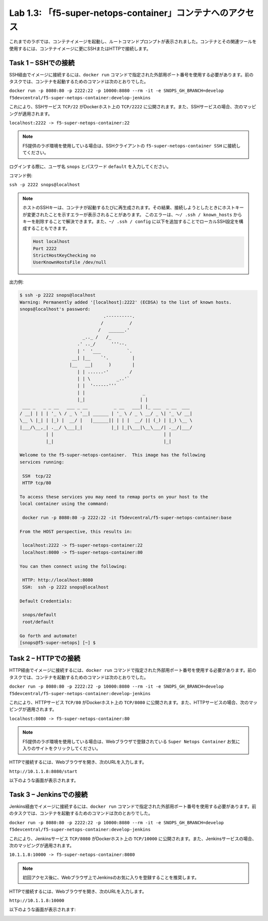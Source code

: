 .. |labmodule| replace:: 1
.. |labnum| replace:: 3
.. |labdot| replace:: |labmodule|\ .\ |labnum|
.. |labund| replace:: |labmodule|\ _\ |labnum|
.. |labname| replace:: Lab\ |labdot|
.. |labnameund| replace:: Lab\ |labund|

Lab |labmodule|\.\ |labnum|\: 「f5-super-netops-container」コンテナへのアクセス
------------------------------------------------------------------

これまでのラボでは、コンテナイメージを起動し、ルートコマンドプロンプトが表示されました。コンテナとその関連ツールを使用するには、コンテナイメージに更にSSHまたはHTTPで接続します。

.. _lab1_3_1:

Task 1 – SSHでの接続
~~~~~~~~~~~~~~~~~~~~~~~~

SSH経由でイメージに接続するには、``docker run`` コマンドで指定された外部用ポート番号を使用する必要があります。前のタスクでは、コンテナを起動するためのコマンドは次のとおりでした。

``docker run -p 8080:80 -p 2222:22 -p 10000:8080 --rm -it -e SNOPS_GH_BRANCH=develop
f5devcentral/f5-super-netops-container:develop-jenkins``

これにより、SSHサービス ``TCP/22`` がDockerホスト上の ``TCP/2222`` に公開されます。また、SSHサービスの場合、次のマッピングが適用されます。

``localhost:2222 -> f5-super-netops-container:22``

.. NOTE:: F5提供のラボ環境を使用している場合は、SSHクライアントの ``f5-super-netops-container SSH`` に接続してください。

ログインする際に、ユーザ名 ``snops`` とパスワード ``default`` を入力してください。

コマンド例:

``ssh -p 2222 snops@localhost``

.. NOTE:: ホストのSSHキーは、コンテナが起動するたびに再生成されます。その結果、接続しようとしたときにホストキーが変更されたことを示すエラーが表示されることがあります。 このエラーは、``〜/ .ssh / known_hosts`` からキーを削除することで解決できます。また、``~/ .ssh / config`` に以下を追加することでローカルSSH設定を構成することもできます。

   .. code::

       Host localhost
       Port 2222
       StrictHostKeyChecking no
       UserKnownHostsFile /dev/null

出力例:

.. code::

   $ ssh -p 2222 snops@localhost
   Warning: Permanently added '[localhost]:2222' (ECDSA) to the list of known hosts.
   snops@localhost's password:
                                   .----------.
                                  /          /
                                 /   ______.'
                           _.._ /   /_
                         .' .._/      '''--.
                         | '  '___          `.
                       __| |__    `'.         |
                      |__   __|      )        |
                         | | ......-'        /
                         | | \          _..'`
                         | |  '------'''
                         | |                      _
                         |_|                     | |
    ___ _   _ _ __   ___ _ __          _ __   ___| |_ ___  _ __  ___
   / __| | | | '_ \ / _ \ '__| ______ | '_ \ / _ \ __/ _ \| '_ \/ __|
   \__ \ |_| | |_) |  __/ |   |______|| | | |  __/ || (_) | |_) \__ \
   |___/\__,_| .__/ \___|_|           |_| |_|\___|\__\___/| .__/|___/
             | |                                          | |
             |_|                                          |_|

   Welcome to the f5-super-netops-container.  This image has the following
   services running:

    SSH  tcp/22
    HTTP tcp/80

   To access these services you may need to remap ports on your host to the
   local container using the command:

    docker run -p 8080:80 -p 2222:22 -it f5devcentral/f5-super-netops-container:base

   From the HOST perspective, this results in:

    localhost:2222 -> f5-super-netops-container:22
    localhost:8080 -> f5-super-netops-container:80

   You can then connect using the following:

    HTTP: http://localhost:8080
    SSH:  ssh -p 2222 snops@localhost

   Default Credentials:

    snops/default
    root/default

   Go forth and automate!
   [snops@f5-super-netops] [~] $

Task 2 – HTTPでの接続
~~~~~~~~~~~~~~~~~~~~~~~~~

HTTP経由でイメージに接続するには、``docker run`` コマンドで指定された外部用ポート番号を使用する必要があります。前のタスクでは、コンテナを起動するためのコマンドは次のとおりでした。

``docker run -p 8080:80 -p 2222:22 -p 10000:8080 --rm -it -e SNOPS_GH_BRANCH=develop
f5devcentral/f5-super-netops-container:develop-jenkins``

これにより、HTTPサービス ``TCP/80`` がDockerホスト上の ``TCP/8080`` に公開されます。また、HTTPサービスの場合、次のマッピングが適用されます。

``localhost:8080 -> f5-super-netops-container:80``

.. NOTE:: F5提供のラボ環境を使用している場合は、Webブラウザで登録されている ``Super Netops Container`` お気に入りのサイトをクリックしてください。

HTTPで接続するには、Webブラウザを開き、次のURLを入力します。

``http://10.1.1.8:8080/start``

以下のような画面が表示されます。

|image78|

Task 3 – Jenkinsでの接続
~~~~~~~~~~~~~~~~~~~~~~~~~~~~

Jenkins経由でイメージに接続するには、``docker run`` コマンドで指定された外部用ポート番号を使用する必要があります。前のタスクでは、コンテナを起動するためのコマンドは次のとおりでした。

``docker run -p 8080:80 -p 2222:22 -p 10000:8080 --rm -it -e SNOPS_GH_BRANCH=develop
f5devcentral/f5-super-netops-container:develop-jenkins``

これにより、Jenkinsサービス ``TCP/8080`` がDockerホスト上の ``TCP/10000`` に公開されます。また、Jenkinsサービスの場合、次のマッピングが適用されます。

``10.1.1.8:10000 -> f5-super-netops-container:8080``

.. NOTE:: 初回アクセス後に、Webブラウザ上でJenkinsのお気に入りを登録することを推奨します。

HTTPで接続するには、Webブラウザを開き、次のURLを入力します。

``http://10.1.1.8:10000``

以下のような画面が表示されます:

|image89|

.. |image78| image:: /_static/image078.png
   :align: middle
   :scale: 50%
.. |image89| image:: /_static/class2/image089.png
   :align: middle
   :scale: 50%
